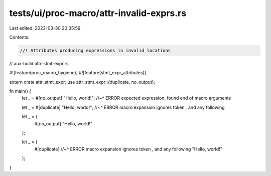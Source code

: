 tests/ui/proc-macro/attr-invalid-exprs.rs
=========================================

Last edited: 2023-03-30 20:35:59

Contents:

.. code-block:: rs

    //! Attributes producing expressions in invalid locations

// aux-build:attr-stmt-expr.rs

#![feature(proc_macro_hygiene)]
#![feature(stmt_expr_attributes)]

extern crate attr_stmt_expr;
use attr_stmt_expr::{duplicate, no_output};

fn main() {
    let _ = #[no_output] "Hello, world!";
    //~^ ERROR expected expression, found end of macro arguments

    let _ = #[duplicate] "Hello, world!";
    //~^ ERROR macro expansion ignores token `,` and any following

    let _ = {
        #[no_output]
        "Hello, world!"
    };

    let _ = {
        #[duplicate]
        //~^ ERROR macro expansion ignores token `,` and any following
        "Hello, world!"
    };
}


